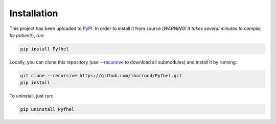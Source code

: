 Installation
==================

This project has been uploaded to `PyPI <https://pypi.org/project/Pyfhel/>`_. In order to install it from source (*WARNING! it takes several minutes to compile, be patient!*), run:

.. code-block:: bash

    pip install Pyfhel

Locally, you can clone this repository (use `--recursive <https://stackoverflow.com/questions/3796927/how-to-git-clone-including-submodules>`_ to download all submodules) and install it by running:

.. code-block:: bash

    git clone --recursive https://github.com/ibarrond/Pyfhel.git
    pip install .

To uninstall, just run:

.. code-block:: bash

    pip uninstall Pyfhel